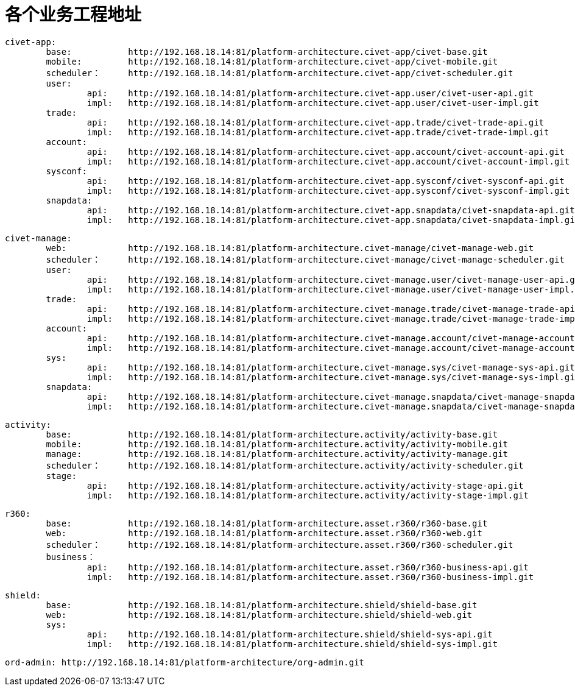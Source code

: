 = 各个业务工程地址

	civet-app:
		base:		http://192.168.18.14:81/platform-architecture.civet-app/civet-base.git
		mobile:		http://192.168.18.14:81/platform-architecture.civet-app/civet-mobile.git
		scheduler：	http://192.168.18.14:81/platform-architecture.civet-app/civet-scheduler.git
		user:
			api:	http://192.168.18.14:81/platform-architecture.civet-app.user/civet-user-api.git
			impl:	http://192.168.18.14:81/platform-architecture.civet-app.user/civet-user-impl.git
		trade:
			api:	http://192.168.18.14:81/platform-architecture.civet-app.trade/civet-trade-api.git
			impl:	http://192.168.18.14:81/platform-architecture.civet-app.trade/civet-trade-impl.git
		account:
			api:	http://192.168.18.14:81/platform-architecture.civet-app.account/civet-account-api.git
			impl:	http://192.168.18.14:81/platform-architecture.civet-app.account/civet-account-impl.git
		sysconf:
			api:	http://192.168.18.14:81/platform-architecture.civet-app.sysconf/civet-sysconf-api.git
			impl:	http://192.168.18.14:81/platform-architecture.civet-app.sysconf/civet-sysconf-impl.git
		snapdata:
			api:	http://192.168.18.14:81/platform-architecture.civet-app.snapdata/civet-snapdata-api.git
			impl:	http://192.168.18.14:81/platform-architecture.civet-app.snapdata/civet-snapdata-impl.git


	civet-manage:
		web:		http://192.168.18.14:81/platform-architecture.civet-manage/civet-manage-web.git
		scheduler：	http://192.168.18.14:81/platform-architecture.civet-manage/civet-manage-scheduler.git
		user:
			api:	http://192.168.18.14:81/platform-architecture.civet-manage.user/civet-manage-user-api.git
			impl:	http://192.168.18.14:81/platform-architecture.civet-manage.user/civet-manage-user-impl.git
		trade:
			api:	http://192.168.18.14:81/platform-architecture.civet-manage.trade/civet-manage-trade-api.git
			impl:	http://192.168.18.14:81/platform-architecture.civet-manage.trade/civet-manage-trade-impl.git
		account:
			api:	http://192.168.18.14:81/platform-architecture.civet-manage.account/civet-manage-account-api.git
			impl:	http://192.168.18.14:81/platform-architecture.civet-manage.account/civet-manage-account-impl.git
		sys:
			api:	http://192.168.18.14:81/platform-architecture.civet-manage.sys/civet-manage-sys-api.git
			impl:	http://192.168.18.14:81/platform-architecture.civet-manage.sys/civet-manage-sys-impl.git
		snapdata:
			api:	http://192.168.18.14:81/platform-architecture.civet-manage.snapdata/civet-manage-snapdata-api.git
			impl:	http://192.168.18.14:81/platform-architecture.civet-manage.snapdata/civet-manage-snapdata-impl.git



	activity:
		base:		http://192.168.18.14:81/platform-architecture.activity/activity-base.git
		mobile:		http://192.168.18.14:81/platform-architecture.activity/activity-mobile.git
		manage:		http://192.168.18.14:81/platform-architecture.activity/activity-manage.git
		scheduler：	http://192.168.18.14:81/platform-architecture.activity/activity-scheduler.git
		stage:
			api:	http://192.168.18.14:81/platform-architecture.activity/activity-stage-api.git
			impl:	http://192.168.18.14:81/platform-architecture.activity/activity-stage-impl.git

	r360:
		base:		http://192.168.18.14:81/platform-architecture.asset.r360/r360-base.git
		web:		http://192.168.18.14:81/platform-architecture.asset.r360/r360-web.git
		scheduler：	http://192.168.18.14:81/platform-architecture.asset.r360/r360-scheduler.git
		business：
			api:	http://192.168.18.14:81/platform-architecture.asset.r360/r360-business-api.git
			impl:	http://192.168.18.14:81/platform-architecture.asset.r360/r360-business-impl.git

	shield:
		base:		http://192.168.18.14:81/platform-architecture.shield/shield-base.git
		web:		http://192.168.18.14:81/platform-architecture.shield/shield-web.git
		sys:
			api:	http://192.168.18.14:81/platform-architecture.shield/shield-sys-api.git
			impl:	http://192.168.18.14:81/platform-architecture.shield/shield-sys-impl.git

	ord-admin: http://192.168.18.14:81/platform-architecture/org-admin.git